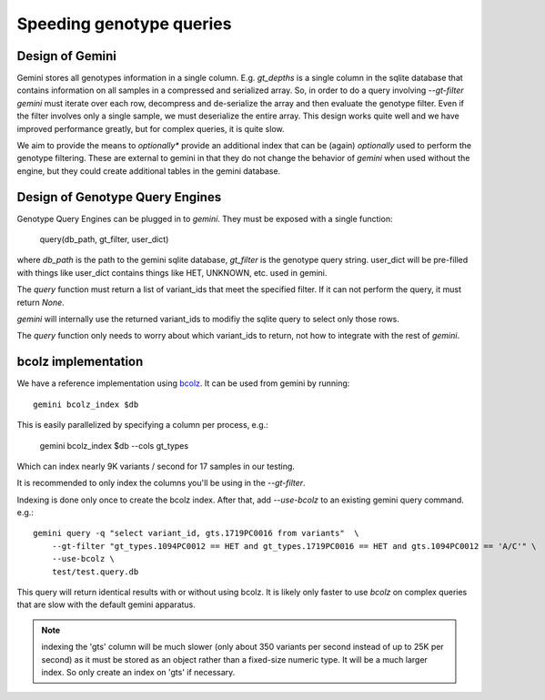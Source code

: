 #########################
Speeding genotype queries
#########################

Design of Gemini
================

Gemini stores all genotypes information in a single column. E.g. `gt_depths`
is a single column in the sqlite database that contains information on all 
samples in a compressed and serialized array. So, in order to do a query involving
`--gt-filter` `gemini` must iterate over each row, decompress and de-serialize the
array and then evaluate the genotype filter. Even if the filter involves only a
single sample, we must deserialize the entire array. This design works quite well
and we have improved performance greatly, but for complex queries, it is quite slow.

We aim to provide the means to *optionally** provide an additional index that can
be (again) *optionally* used to perform the genotype filtering.
These are external to gemini in that they do not change the behavior of `gemini`
when used without the engine, but they could create additional tables in the
gemini database.

Design of Genotype Query Engines
================================

Genotype Query Engines can be plugged in to `gemini`. They must be
exposed with a single function:

    query(db_path, gt_filter, user_dict)

where `db_path` is the path to the gemini sqlite database, `gt_filter` is
the genotype query string. user_dict will be pre-filled with things like
user_dict contains things like HET, UNKNOWN, etc. used in gemini.

The `query` function must return a list of variant_ids that meet the specified
filter. If it can not perform the query, it must return `None`.

`gemini` will internally use the returned variant_ids to modifiy the sqlite
query to select only those rows.

The `query` function only needs to worry about which variant_ids to return,
not how to integrate with the rest of `gemini`.

bcolz implementation
====================

We have a reference implementation using `bcolz <http://bcolz.blosc.org/>`_.
It can be used from gemini by running::

    gemini bcolz_index $db

This is easily parallelized by specifying a column per process, e.g.:

     gemini bcolz_index $db --cols gt_types

Which can index nearly 9K variants / second for 17 samples in our testing.

It is recommended to only index the columns you'll be using in the 
`--gt-filter`.

Indexing is done only once to create the bcolz index.
After that, add `--use-bcolz` to an existing gemini query command. e.g.::

    gemini query -q "select variant_id, gts.1719PC0016 from variants"  \
        --gt-filter "gt_types.1094PC0012 == HET and gt_types.1719PC0016 == HET and gts.1094PC0012 == 'A/C'" \
        --use-bcolz \
        test/test.query.db 


This query will return identical results with or without using bcolz. It is likely
only faster to use `bcolz` on complex queries that are slow with the default gemini
apparatus.

.. note ::

    indexing the 'gts' column will be much slower (only about 350 variants per second instead of
    up to 25K per second) as it must be stored as an object rather than a fixed-size numeric type.
    It will be a much larger index. So only create an index on 'gts' if necessary.


